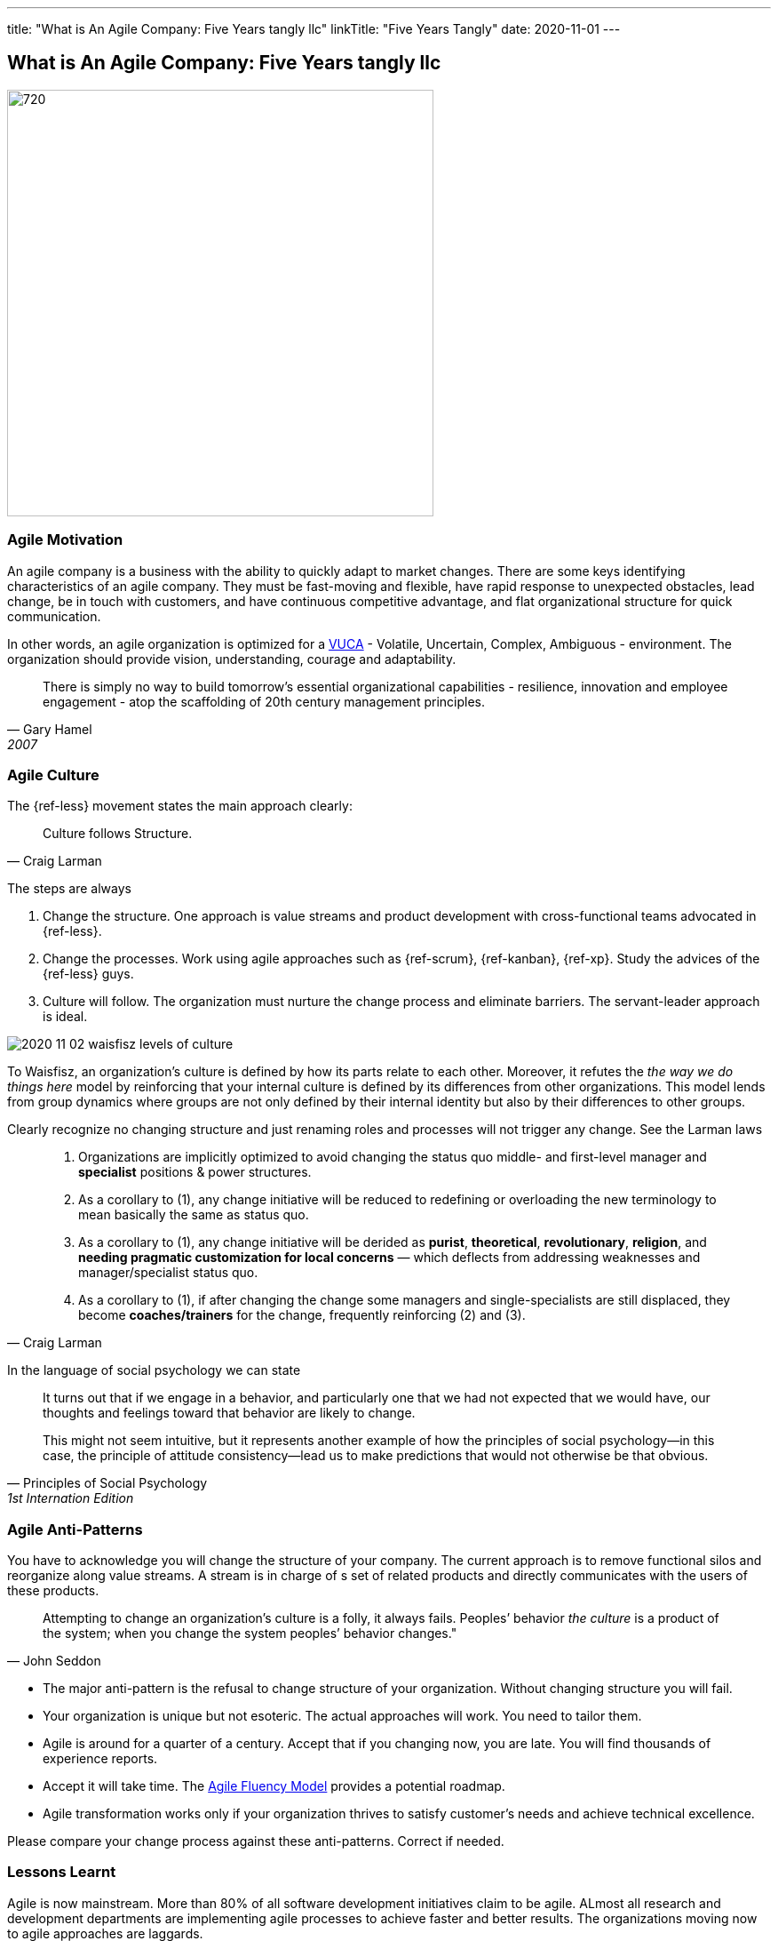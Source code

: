 ---
title: "What is An Agile Company: Five Years tangly llc"
linkTitle: "Five Years Tangly"
date: 2020-11-01
---

== What is An Agile Company: Five Years tangly llc
:author: Marcel Baumann
:email: <marcel.baumann@tangly.net>
:homepage: https://www.tangly.net/
:company: https://www.tangly.net/[tangly llc]
:copyright: CC-BY-SA 4.0

image::2020-11-02-head.png[720, 480, role=left]

=== Agile Motivation

An agile company is a business with the ability to quickly adapt to market changes.
There are some keys identifying characteristics of an agile company.
They must be fast-moving and flexible, have rapid response to unexpected obstacles, lead change, be in touch with customers, and have continuous competitive
advantage, and flat organizational structure for quick communication.

In other words, an agile organization is optimized for a
https://en.wikipedia.org/wiki/Volatility,_uncertainty,_complexity_and_ambiguity[VUCA] - Volatile, Uncertain, Complex, Ambiguous - environment.
The organization should provide vision, understanding, courage and adaptability.

[quote, Gary Hamel, 2007]
____
There is simply no way to build tomorrow's essential organizational capabilities - resilience, innovation and employee engagement -
atop the scaffolding of 20th century management principles.
____

=== Agile Culture

The {ref-less} movement states the main approach clearly:

[quote, Craig Larman]
____
Culture follows Structure.
____

The steps are always

. Change the structure. One approach is value streams and product development with cross-functional teams advocated in {ref-less}.
. Change the processes. Work using agile approaches such as {ref-scrum}, {ref-kanban}, {ref-xp}. Study the advices of the {ref-less} guys.
. Culture will follow. The organization must nurture the change process and eliminate barriers. The servant-leader approach is ideal.

image::2020-11-02-waisfisz-levels-of-culture.png[role=center]

To Waisfisz, an organization’s culture is defined by how its parts relate to each other.
Moreover, it refutes the _the way we do things here_ model by reinforcing that your internal culture is defined by its differences from other organizations.
This model lends from group dynamics where groups are not only defined by their internal identity but also by their differences to other groups.

Clearly recognize no changing structure and just renaming roles and processes will not trigger any change. See the Larman laws

[quote, Craig Larman]
____
. Organizations are implicitly optimized to avoid changing the status quo middle- and first-level manager and *specialist* positions & power structures.

. As a corollary to (1), any change initiative will be reduced to redefining or overloading the new terminology to mean basically the same as status quo.

. As a corollary to (1), any change initiative will be derided as *purist*, *theoretical*, *revolutionary*, *religion*,
and *needing pragmatic customization for local concerns* — which deflects from addressing weaknesses and manager/specialist status quo.

. As a corollary to (1), if after changing the change some managers and single-specialists are still displaced, they become *coaches/trainers* for the
change, frequently reinforcing (2) and (3).
____

In the language of social psychology we can state

[quote, Principles of Social Psychology, 1st Internation Edition]
____

It turns out that if we engage in a behavior, and particularly one that we had not expected that we would have,
our thoughts and feelings toward that behavior are likely to change.

This might not seem intuitive, but it represents another example of how the principles of social psychology—in this case,
the principle of attitude consistency—lead us to make predictions that would not otherwise be that obvious.
____

=== Agile Anti-Patterns

You have to acknowledge you will change the structure of your company.
The current approach is to remove functional silos and reorganize along value streams.
A stream is in charge of s set of related products and directly communicates with the users of these products.

[quote, John Seddon]
____
Attempting to change an organization’s culture is a folly, it always fails.
Peoples’ behavior _the culture_ is a product of the system; when you change the system peoples’ behavior changes."
____

* The major anti-pattern is the refusal to change structure of your organization. Without changing structure you will fail.
* Your organization is unique but not esoteric. The actual approaches will work. You need to tailor them.
* Agile is around for a quarter of a century. Accept that if you changing now, you are late. You will find thousands of experience reports.
* Accept it will take time. The https://martinfowler.com/articles/agileFluency.html[Agile Fluency Model] provides a potential roadmap.
* Agile transformation works only if your organization thrives to satisfy customer's needs and achieve technical excellence.

Please compare your change process against these anti-patterns. Correct if needed.

=== Lessons Learnt

Agile is now mainstream. More than 80% of all software development initiatives claim to be agile.
ALmost all research and development departments are implementing agile processes to achieve faster and better results.
The organizations moving now to agile approaches are laggards.

Beware that laggards will fight against any change. I hear upper management statements such as:

* I do not like and do not want to hear the word _agile_
* We are different industry. Agile cannot work in our environment.
* We have our processes, we cannot change them. And agile is anyway chaos.

Find a champion and get rid of the most vocal laggards.
If no champion can be found either move to another company or renounce agile approaches.
Be realistic, you will fail to have any lasting success in such an environment.

And embrace reality. At least ighty percent of all software and research activities claim to follow agile approaches.
This war is won. We are moping the last islands of resistance.

_For me, it is similar to the introduction of object-oriented approaches in analysis, design, and realisation of software projects.
In the late nineties of last century the war was won. It took more than ten years to take care of the last luddites._

[bibliography]
=== Literature

[[[futureOfMgmt]]] The Future of Management, Gerry Hamel, Harvard Business School Press

[[[cutlturalPerspective]]] An Organizational Cultural Perspective, Waisfisz Bob, 2015, Hofstede Culture Center Strategy, ITIM International

Laloux

Kotter

Senge


